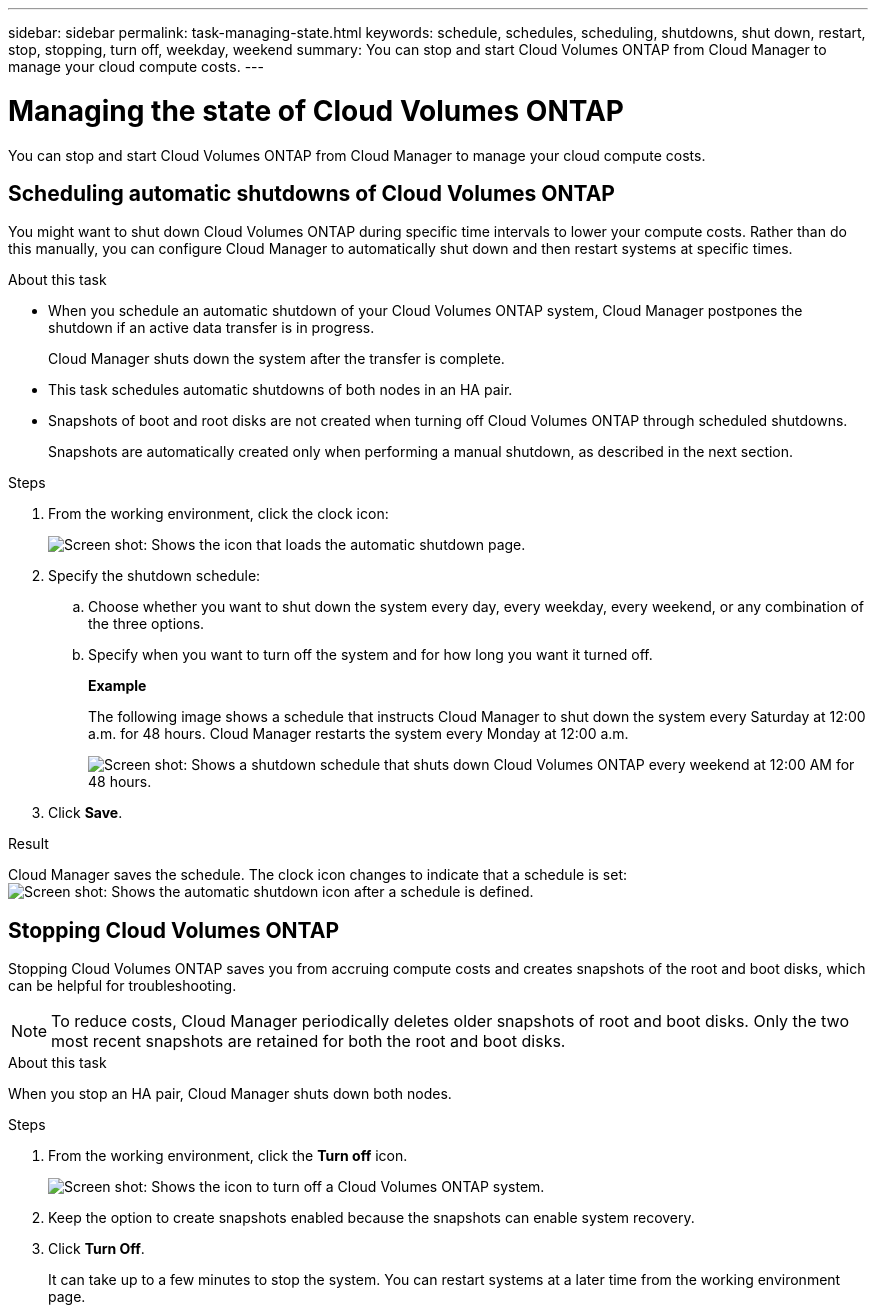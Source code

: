 ---
sidebar: sidebar
permalink: task-managing-state.html
keywords: schedule, schedules, scheduling, shutdowns, shut down, restart, stop, stopping, turn off, weekday, weekend
summary: You can stop and start Cloud Volumes ONTAP from Cloud Manager to manage your cloud compute costs.
---

= Managing the state of Cloud Volumes ONTAP
:hardbreaks:
:nofooter:
:icons: font
:linkattrs:
:imagesdir: ./media/

[.lead]
You can stop and start Cloud Volumes ONTAP from Cloud Manager to manage your cloud compute costs.

== Scheduling automatic shutdowns of Cloud Volumes ONTAP

You might want to shut down Cloud Volumes ONTAP during specific time intervals to lower your compute costs. Rather than do this manually, you can configure Cloud Manager to automatically shut down and then restart systems at specific times.

.About this task

* When you schedule an automatic shutdown of your Cloud Volumes ONTAP system, Cloud Manager postpones the shutdown if an active data transfer is in progress.
+
Cloud Manager shuts down the system after the transfer is complete.

* This task schedules automatic shutdowns of both nodes in an HA pair.

* Snapshots of boot and root disks are not created when turning off Cloud Volumes ONTAP through scheduled shutdowns.
+
Snapshots are automatically created only when performing a manual shutdown, as described in the next section.

.Steps

. From the working environment, click the clock icon:
+
image:screenshot_shutdown_icon.gif[Screen shot: Shows the icon that loads the automatic shutdown page.]

. Specify the shutdown schedule:

.. Choose whether you want to shut down the system every day, every weekday, every weekend, or any combination of the three options.

.. Specify when you want to turn off the system and for how long you want it turned off.
+
*Example*
+
The following image shows a schedule that instructs Cloud Manager to shut down the system every Saturday at 12:00 a.m. for 48 hours. Cloud Manager restarts the system every Monday at 12:00 a.m.
+
image:screenshot_shutdown.gif[Screen shot: Shows a shutdown schedule that shuts down Cloud Volumes ONTAP every weekend at 12:00 AM for 48 hours.]

. Click *Save*.

.Result

Cloud Manager saves the schedule. The clock icon changes to indicate that a schedule is set: image:screenshot_shutdown_icon_scheduled.gif[Screen shot: Shows the automatic shutdown icon after a schedule is defined.]

== Stopping Cloud Volumes ONTAP

Stopping Cloud Volumes ONTAP saves you from accruing compute costs and creates snapshots of the root and boot disks, which can be helpful for troubleshooting.

NOTE: To reduce costs, Cloud Manager periodically deletes older snapshots of root and boot disks. Only the two most recent snapshots are retained for both the root and boot disks.

.About this task

When you stop an HA pair, Cloud Manager shuts down both nodes.

.Steps

. From the working environment, click the *Turn off* icon.
+
image:screenshot_otc_turn_off.gif[Screen shot: Shows the icon to turn off a Cloud Volumes ONTAP system.]

. Keep the option to create snapshots enabled because the snapshots can enable system recovery.

. Click *Turn Off*.
+
It can take up to a few minutes to stop the system. You can restart systems at a later time from the working environment page.
